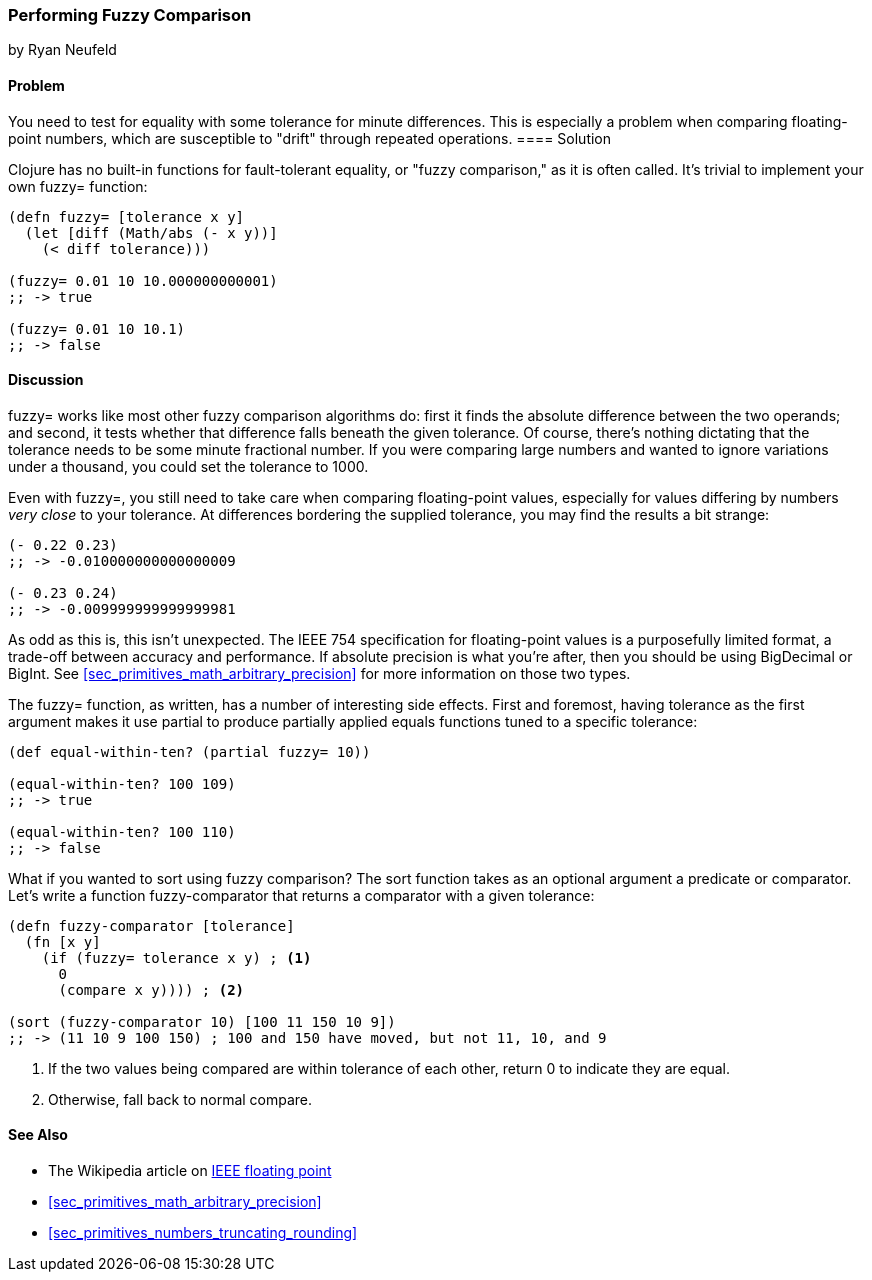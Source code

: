 [[sec_primitives_numbers_fuzzy_comparison]]
=== Performing Fuzzy Comparison
[role="byline"]
by Ryan Neufeld

==== Problem

You need to test for equality with some tolerance for minute differences. This is especially a problem when comparing floating-point numbers, which are susceptible to "drift" through repeated operations.
(((numeric types,  fuzzy comparisons of)))(((fuzzy comparisons)))(((comparisons, fuzzy)))(((fault-tolerant equality)))(((functions, fuzzy)))
==== Solution

Clojure has no built-in functions for fault-tolerant equality, or "fuzzy
comparison," as it is often called. It's trivial to implement your own
+fuzzy=+ function:

[source,clojure]
----
(defn fuzzy= [tolerance x y]
  (let [diff (Math/abs (- x y))]
    (< diff tolerance)))

(fuzzy= 0.01 10 10.000000000001)
;; -> true

(fuzzy= 0.01 10 10.1)
;; -> false
----

==== Discussion

+fuzzy=+ works like most other fuzzy comparison algorithms do: first
it finds the absolute difference between the two operands; and second,
it tests whether that difference falls beneath the given tolerance.
Of course, there's nothing dictating that the tolerance needs to be
some minute fractional number. If you were comparing large numbers and
wanted to ignore variations under a thousand, you could set the
tolerance to +1000+.

Even with +fuzzy=+, you still need to take care when comparing(((floating-point values, comparison of)))((("values", "floating-point")))
floating-point values, especially for values differing by numbers
_very close_ to your tolerance. At differences bordering the supplied
tolerance, you may find the results a bit strange:

[source,clojure]
----
(- 0.22 0.23)
;; -> -0.010000000000000009

(- 0.23 0.24)
;; -> -0.009999999999999981
----

As odd as this is, this isn't unexpected. The IEEE 754 specification
for floating-point values is a purposefully limited format, a trade-off
between accuracy and performance. If absolute precision is what you're
after, then you should be using +BigDecimal+ or +BigInt+. See
<<sec_primitives_math_arbitrary_precision>> for more information on those
two types.

The +fuzzy=+ function, as written, has a number of interesting side
effects. First and foremost, having tolerance as the first
argument makes it use +partial+ to produce partially applied equals
functions tuned to a specific tolerance:

[source,clojure]
----
(def equal-within-ten? (partial fuzzy= 10))

(equal-within-ten? 100 109)
;; -> true

(equal-within-ten? 100 110)
;; -> false
----

What if you wanted to sort using fuzzy comparison? The +sort+ function
takes as an optional argument a predicate or comparator. Let's write a(((functions, sort)))(((sorting, using fuzzy comparison)))
function +fuzzy-comparator+ that returns a comparator with a given tolerance:

[source,clojure]
----
(defn fuzzy-comparator [tolerance]
  (fn [x y]
    (if (fuzzy= tolerance x y) ; <1>
      0
      (compare x y)))) ; <2>

(sort (fuzzy-comparator 10) [100 11 150 10 9])
;; -> (11 10 9 100 150) ; 100 and 150 have moved, but not 11, 10, and 9
----

<1> If the two values being compared are within +tolerance+ of each
    other, return +0+ to indicate they are equal.
<2> Otherwise, fall back to normal +compare+.

==== See Also

* The Wikipedia article on
  http://en.wikipedia.org/wiki/IEEE_floating_point[IEEE floating
  point]
* <<sec_primitives_math_arbitrary_precision>>
* <<sec_primitives_numbers_truncating_rounding>>
